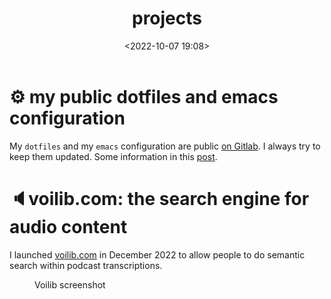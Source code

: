 #+title: projects
#+date: <2022-10-07 19:08>
#+description:
#+filetags: projects


* ⚙ my public dotfiles and emacs configuration
My =dotfiles= and my =emacs= configuration are public [[https://gitlab.com/unmonoqueteclea/dotfiles][on Gitlab]].  I always
try to keep them updated. Some information in this [[https://unmonoqueteclea.github.io/2022-12-26-my-public-dotfiles.html][post]].


* 🔈voilib.com: the search engine for audio content
I launched [[https://voilib.com][voilib.com]] in December 2022 to allow people to do semantic search
within podcast transcriptions.

#+CAPTION: Voilib screenshot
#+ATTR_HTML: :width 91%
[[https://unmonoqueteclea.github.io/static/example-voilib.png]]

